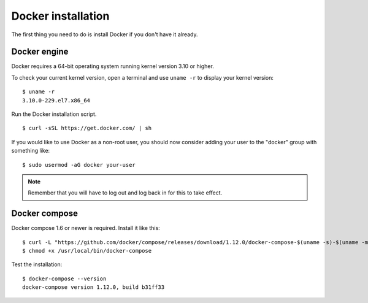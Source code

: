 .. _docker-installation:

Docker installation
===================

The first thing you need to do is install Docker if you don't have it already.

Docker engine
----------------------------------------------
Docker requires a 64-bit operating system running kernel version 3.10 or higher.

To check your current kernel version, open a terminal and use ``uname -r`` to display your kernel version::

   $ uname -r
   3.10.0-229.el7.x86_64

Run the Docker installation script.

::

   $ curl -sSL https://get.docker.com/ | sh

If you would like to use Docker as a non-root user, you should now consider adding your user to the "docker" group with something like:

::

  $ sudo usermod -aG docker your-user

.. note:: Remember that you will have to log out and log back in for this to take effect.

Docker compose
----------------------------------------------

Docker compose 1.6 or newer is required. Install it like this::

    $ curl -L "https://github.com/docker/compose/releases/download/1.12.0/docker-compose-$(uname -s)-$(uname -m)" -o /usr/local/bin/docker-compose
    $ chmod +x /usr/local/bin/docker-compose

Test the installation:

::

  $ docker-compose --version
  docker-compose version 1.12.0, build b31ff33
